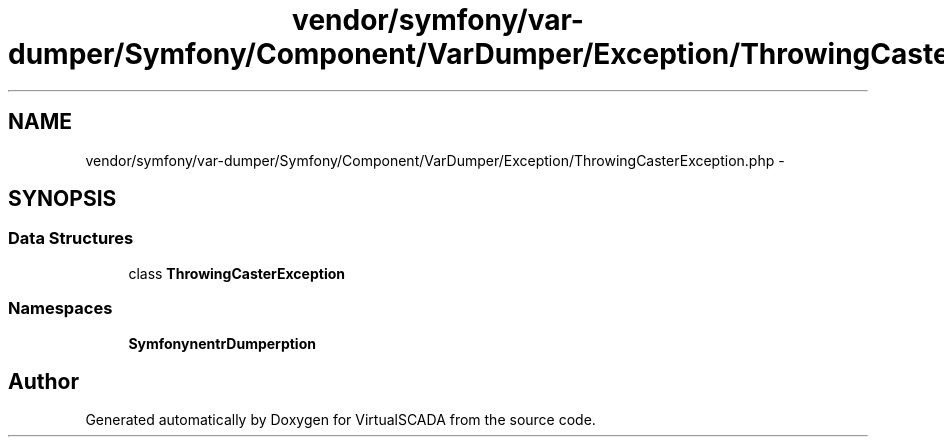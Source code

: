 .TH "vendor/symfony/var-dumper/Symfony/Component/VarDumper/Exception/ThrowingCasterException.php" 3 "Tue Apr 14 2015" "Version 1.0" "VirtualSCADA" \" -*- nroff -*-
.ad l
.nh
.SH NAME
vendor/symfony/var-dumper/Symfony/Component/VarDumper/Exception/ThrowingCasterException.php \- 
.SH SYNOPSIS
.br
.PP
.SS "Data Structures"

.in +1c
.ti -1c
.RI "class \fBThrowingCasterException\fP"
.br
.in -1c
.SS "Namespaces"

.in +1c
.ti -1c
.RI " \fBSymfony\\Component\\VarDumper\\Exception\fP"
.br
.in -1c
.SH "Author"
.PP 
Generated automatically by Doxygen for VirtualSCADA from the source code\&.
